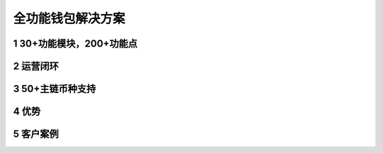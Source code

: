 .. HiCoin documentation master file, created by
   sphinx-quickstart on Sun Sep  1 21:32:34 2019.
   You can adapt this file completely to your liking, but it should at least
   contain the root `toctree` directive.

全功能钱包解决方案
=============================

1 30+功能模块，200+功能点
------------------------------

2 运营闭环
-------------

3 50+主链币种支持
------------------------

4 优势
-----------

5 客户案例
----------------
